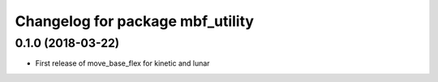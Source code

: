 ^^^^^^^^^^^^^^^^^^^^^^^^^^^^^^^^^
Changelog for package mbf_utility
^^^^^^^^^^^^^^^^^^^^^^^^^^^^^^^^^

0.1.0 (2018-03-22)
------------------
* First release of move_base_flex for kinetic and lunar
